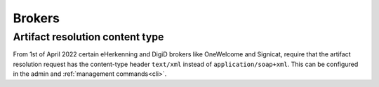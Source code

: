 .. _brokers:

=======
Brokers
=======

Artifact resolution content type
================================

From 1st of April 2022 certain eHerkenning and DigiD brokers like OneWelcome and Signicat,
require that the artifact resolution request has the content-type header
``text/xml`` instead of ``application/soap+xml``. This can be configured in the admin
and :ref:`management commands<cli>`.

